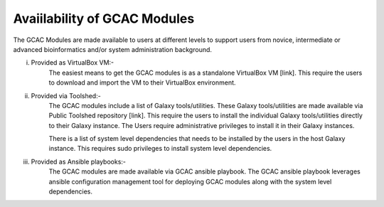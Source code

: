 
Avaiilability of GCAC Modules
^^^^^^^^^^^^^^^^^^^^^^^^^^^^^^

The GCAC Modules are made available to users at different levels to support users from novice, intermediate or advanced bioinformatics and/or system administration background.

i) Provided as VirtualBox VM:-  
      The easiest means to get the GCAC modules is as a standalone VirtualBox VM [link]. 
      This require the users to download and import the VM to their VirtualBox environment. 

ii) Provided via Toolshed:-  
      The GCAC modules include a list of Galaxy tools/utilities. These Galaxy tools/utilities are made 
      available via Public Toolshed repository [link].  This require the users to install the individual 
      Galaxy tools/utilities directly to their Galaxy instance. The Users require administrative privileges 
      to install it in their Galaxy instances. 

      There is a list of system level dependencies that needs to be installed by the users in the host Galaxy instance. 
      This requires sudo privileges to install system level dependencies. 

iii) Provided as Ansible playbooks:- 
      The GCAC modules are made available via GCAC ansible playbook. The GCAC ansible playbook leverages ansible 
      configuration management tool for deploying GCAC modules along with the system level dependencies.

